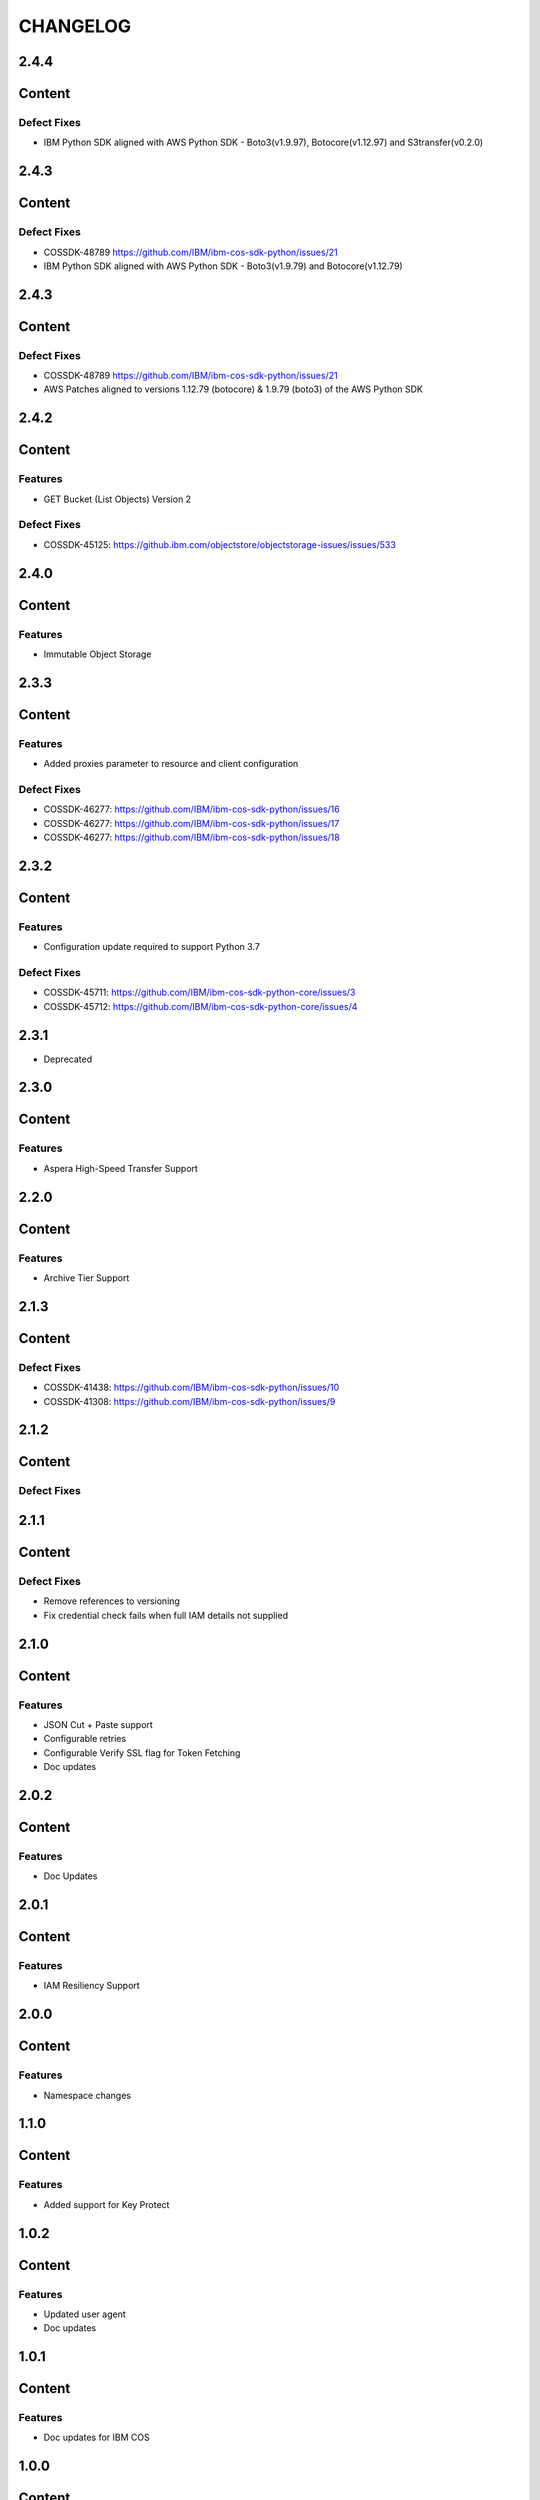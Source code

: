=========
CHANGELOG
=========

2.4.4
=====

Content
=======

Defect Fixes
------------
* IBM Python SDK aligned with AWS Python SDK - Boto3(v1.9.97), Botocore(v1.12.97) and S3transfer(v0.2.0)


2.4.3
=====

Content
=======

Defect Fixes
------------
* COSSDK-48789 https://github.com/IBM/ibm-cos-sdk-python/issues/21
* IBM Python SDK aligned with AWS Python SDK - Boto3(v1.9.79) and Botocore(v1.12.79)


2.4.3
=====

Content
=======

Defect Fixes
------------
* COSSDK-48789 https://github.com/IBM/ibm-cos-sdk-python/issues/21
* AWS Patches aligned to versions 1.12.79 (botocore) & 1.9.79 (boto3) of the AWS Python SDK


2.4.2
=====

Content
=======

Features
--------
* GET Bucket (List Objects) Version 2

Defect Fixes
------------
* COSSDK-45125: https://github.ibm.com/objectstore/objectstorage-issues/issues/533


2.4.0
=====

Content
=======

Features
--------
* Immutable Object Storage


2.3.3
=====

Content
=======

Features
--------
* Added proxies parameter to resource and client configuration

Defect Fixes
------------
* COSSDK-46277: https://github.com/IBM/ibm-cos-sdk-python/issues/16
* COSSDK-46277: https://github.com/IBM/ibm-cos-sdk-python/issues/17
* COSSDK-46277: https://github.com/IBM/ibm-cos-sdk-python/issues/18


2.3.2
=====

Content
=======

Features 
--------
* Configuration update required to support Python 3.7

Defect Fixes
------------
* COSSDK-45711: https://github.com/IBM/ibm-cos-sdk-python-core/issues/3
* COSSDK-45712: https://github.com/IBM/ibm-cos-sdk-python-core/issues/4


2.3.1
=====

* Deprecated


2.3.0
=====

Content
=======

Features 
--------
* Aspera High-Speed Transfer Support


2.2.0
=====

Content
=======

Features 
--------
* Archive Tier Support


2.1.3
=====

Content
=======

Defect Fixes 
------------
* COSSDK-41438: https://github.com/IBM/ibm-cos-sdk-python/issues/10
* COSSDK-41308: https://github.com/IBM/ibm-cos-sdk-python/issues/9


2.1.2
=====

Content
=======

Defect Fixes 
------------


2.1.1
=====

Content
=======

Defect Fixes
------------
* Remove references to versioning
* Fix credential check fails when full IAM details not supplied


2.1.0
=====

Content
=======

Features
--------
* JSON Cut + Paste support
* Configurable retries
* Configurable Verify SSL flag for Token Fetching
* Doc updates


2.0.2
=====

Content
=======

Features
--------
* Doc Updates


2.0.1
=====

Content
=======

Features
--------
* IAM Resiliency Support


2.0.0
=====

Content
=======

Features
--------
* Namespace changes


1.1.0
=====

Content
=======

Features
--------
* Added support for Key Protect


1.0.2
=====

Content
=======

Features
--------
* Updated user agent 
* Doc updates


1.0.1
=====

Content
=======

Features
--------
* Doc updates for IBM COS


1.0.0
=====

Content
=======

Features
--------
* Initial Release
* IAM Support

